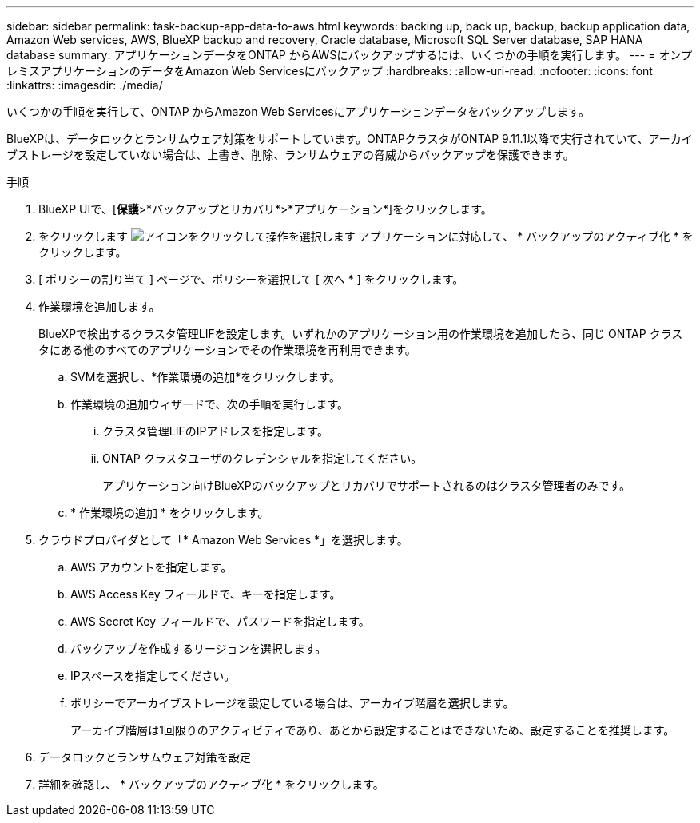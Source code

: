 ---
sidebar: sidebar 
permalink: task-backup-app-data-to-aws.html 
keywords: backing up, back up, backup, backup application data, Amazon Web services, AWS, BlueXP backup and recovery, Oracle database, Microsoft SQL Server database, SAP HANA database 
summary: アプリケーションデータをONTAP からAWSにバックアップするには、いくつかの手順を実行します。 
---
= オンプレミスアプリケーションのデータをAmazon Web Servicesにバックアップ
:hardbreaks:
:allow-uri-read: 
:nofooter: 
:icons: font
:linkattrs: 
:imagesdir: ./media/


[role="lead"]
いくつかの手順を実行して、ONTAP からAmazon Web Servicesにアプリケーションデータをバックアップします。

BlueXPは、データロックとランサムウェア対策をサポートしています。ONTAPクラスタがONTAP 9.11.1以降で実行されていて、アーカイブストレージを設定していない場合は、上書き、削除、ランサムウェアの脅威からバックアップを保護できます。

.手順
. BlueXP UIで、[*保護*>*バックアップとリカバリ*>*アプリケーション*]をクリックします。
. をクリックします image:icon-action.png["アイコンをクリックして操作を選択します"] アプリケーションに対応して、 * バックアップのアクティブ化 * をクリックします。
. [ ポリシーの割り当て ] ページで、ポリシーを選択して [ 次へ * ] をクリックします。
. 作業環境を追加します。
+
BlueXPで検出するクラスタ管理LIFを設定します。いずれかのアプリケーション用の作業環境を追加したら、同じ ONTAP クラスタにある他のすべてのアプリケーションでその作業環境を再利用できます。

+
.. SVMを選択し、*作業環境の追加*をクリックします。
.. 作業環境の追加ウィザードで、次の手順を実行します。
+
... クラスタ管理LIFのIPアドレスを指定します。
... ONTAP クラスタユーザのクレデンシャルを指定してください。
+
アプリケーション向けBlueXPのバックアップとリカバリでサポートされるのはクラスタ管理者のみです。



.. * 作業環境の追加 * をクリックします。


. クラウドプロバイダとして「* Amazon Web Services *」を選択します。
+
.. AWS アカウントを指定します。
.. AWS Access Key フィールドで、キーを指定します。
.. AWS Secret Key フィールドで、パスワードを指定します。
.. バックアップを作成するリージョンを選択します。
.. IPスペースを指定してください。
.. ポリシーでアーカイブストレージを設定している場合は、アーカイブ階層を選択します。
+
アーカイブ階層は1回限りのアクティビティであり、あとから設定することはできないため、設定することを推奨します。



. データロックとランサムウェア対策を設定
. 詳細を確認し、 * バックアップのアクティブ化 * をクリックします。

